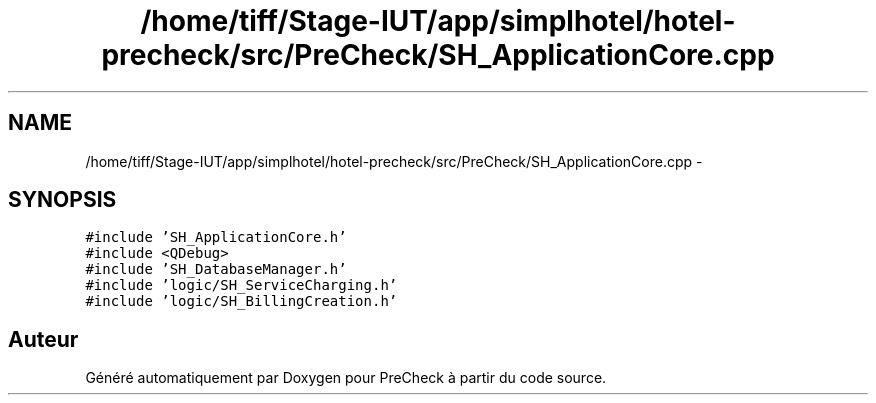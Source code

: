 .TH "/home/tiff/Stage-IUT/app/simplhotel/hotel-precheck/src/PreCheck/SH_ApplicationCore.cpp" 3 "Lundi Juin 24 2013" "Version 0.4" "PreCheck" \" -*- nroff -*-
.ad l
.nh
.SH NAME
/home/tiff/Stage-IUT/app/simplhotel/hotel-precheck/src/PreCheck/SH_ApplicationCore.cpp \- 
.SH SYNOPSIS
.br
.PP
\fC#include 'SH_ApplicationCore\&.h'\fP
.br
\fC#include <QDebug>\fP
.br
\fC#include 'SH_DatabaseManager\&.h'\fP
.br
\fC#include 'logic/SH_ServiceCharging\&.h'\fP
.br
\fC#include 'logic/SH_BillingCreation\&.h'\fP
.br

.SH "Auteur"
.PP 
Généré automatiquement par Doxygen pour PreCheck à partir du code source\&.
